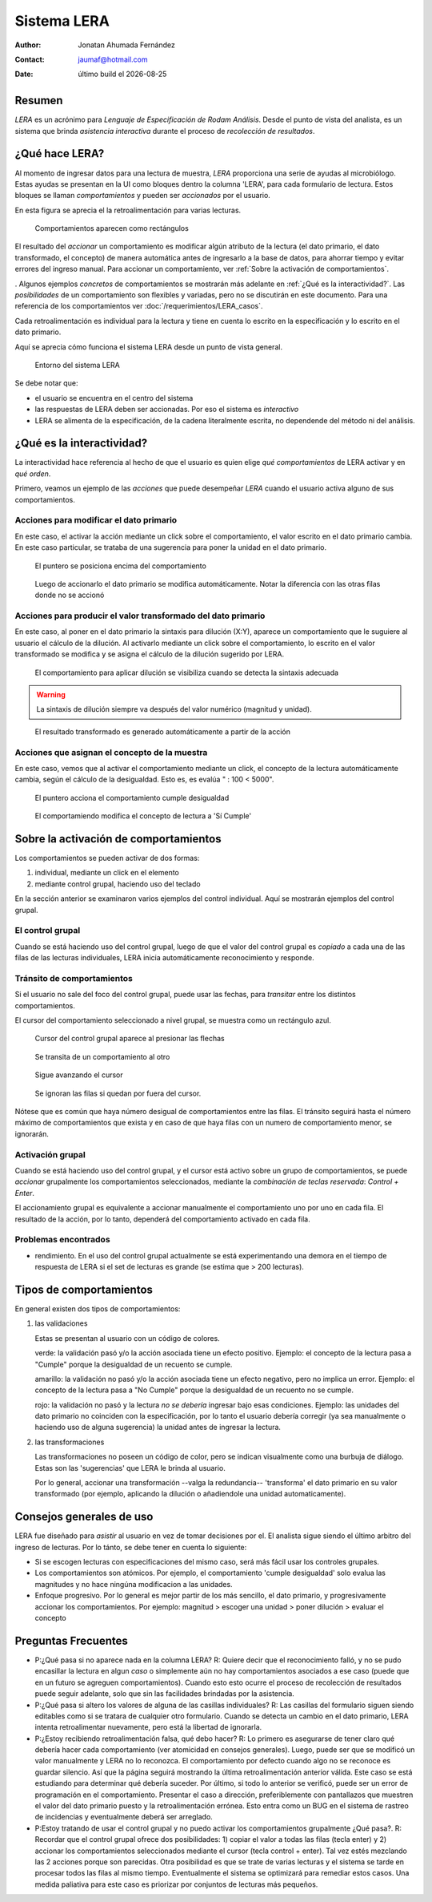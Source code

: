 ##############################
Sistema LERA
##############################

.. |date| date::
	  
:author: Jonatan Ahumada Fernández
:contact: jaumaf@hotmail.com
:date:  último build el |date|

Resumen
##############################

*LERA* es un acrónimo para *Lenguaje de Especificación de Rodam Análisis*.
Desde el punto de vista del analista, es un sistema que  brinda *asistencia interactiva*
durante el proceso de *recolección de resultados*.



¿Qué hace LERA?
##############################

Al momento de ingresar datos para una lectura de muestra, *LERA* proporciona una serie
de ayudas al microbiólogo. Estas ayudas se presentan en la UI como bloques dentro la
columna 'LERA', para cada formulario de lectura. Estos bloques se llaman *comportamientos*
y pueden ser *accionados* por el usuario.

En esta figura se aprecia el la retroalimentación para varias
lecturas.

.. figure:: assets/lera_muestra_de_comportamientos.png
	    
   Comportamientos aparecen como rectángulos

El resultado del *accionar* un comportamiento es modificar algún
atributo de la lectura (el dato primario, el dato transformado, el
concepto) de manera automática antes de ingresarlo a la base de datos,
para ahorrar tiempo y evitar errores del ingreso manual. Para accionar un comportamiento,
ver :ref:`Sobre la activación de comportamientos`.

. Algunos ejemplos *concretos* de comportamientos se mostrarán más
adelante en :ref:`¿Qué es la interactividad?`. Las *posibilidades* de
un comportamiento son flexibles y variadas, pero no se discutirán en
este documento. Para una referencia de los comportamientos ver
:doc:`/requerimientos/LERA_casos`.

Cada retroalimentación es individual para la lectura y tiene en cuenta
lo escrito en la especificación y lo escrito en el dato primario.

Aquí se aprecia cómo funciona el sistema LERA desde un punto de vista general.

.. figure:: assets/lera-diagrama-de-entorno.png

   Entorno del sistema LERA

Se debe notar que:

- el usuario se encuentra en el centro del sistema
- las respuestas de LERA deben ser accionadas. Por eso el sistema es *interactivo*
- LERA se alimenta de la especificación, de la cadena literalmente escrita, no dependende
  del método ni del análisis. 




¿Qué es la interactividad?
##############################


La interactividad hace referencia al hecho de que el usuario es quien
elige *qué comportamientos* de LERA activar y en *qué orden*.

Primero, veamos un ejemplo de las *acciones* que puede desempeñar
*LERA* cuando el usuario activa alguno de sus comportamientos.


Acciones para modificar el dato primario
-----------------------------------------

En este caso, el activar la acción mediante un click sobre el
comportamiento, el valor escrito en el dato primario cambia.  En este
caso particular, se trataba de una sugerencia para poner la unidad en
el dato primario.


.. figure:: assets/lera_puntero_sobre_comportamiento_dato_primario.png

   El puntero se posiciona encima del comportamiento

.. figure:: assets/lera_comportamiento_modifica_lectura.png

   Luego de accionarlo el dato primario se modifica automáticamente. Notar la diferencia
   con las otras filas donde no se accionó

Acciones para producir el valor transformado del dato primario
---------------------------------------------------------------

En este caso, al poner en el dato primario la sintaxis para dilución
(X:Y), aparece un comportamiento que le suguiere al usuario el cálculo
de la dilución. Al activarlo mediante un click sobre el comportamiento,
lo escrito en el valor transformado se modifica y se asigna el cálculo
de la dilución sugerido por LERA.

.. figure:: assets/lera_comportamiento_dilucion_es_reconocida.png

   El comportamiento para aplicar dilución se visibiliza cuando se detecta la sintaxis adecuada

.. warning::

   La sintaxis de dilución siempre va después del valor numérico (magnitud y unidad).
   
.. figure:: assets/lera_comportamiento_modifica_resultado_transformado.png

   El resultado transformado es generado automáticamente a partir de la acción

Acciones que asignan el concepto de la muestra
-----------------------------------------------

En este caso, vemos que al activar el comportamiento mediante un click,
el concepto de la lectura automáticamente cambia, según el cálculo
de la desigualdad. Esto es, es evalúa " : 100 < 5000".


.. figure:: assets/lera_comportamiento_puntero_sobre_cumple_desigualdad.png

   El puntero acciona el comportamiento cumple desigualdad
	   
.. figure:: assets/lera_comportamiento_modifica_concepto.png

   El comportamiendo modifica el concepto de lectura a 'Sí Cumple'

Sobre la activación de comportamientos
#########################################

Los comportamientos se pueden activar de dos formas:

1. individual, mediante un click en el elemento
2. mediante control grupal, haciendo uso del teclado


En la sección anterior se examinaron varios ejemplos del control individual.
Aquí se mostrarán ejemplos del control grupal.


El control grupal
---------------------

Cuando se está haciendo uso del control grupal, luego de que el valor
del control grupal es *copiado* a cada una de las filas de las lecturas
individuales, LERA inicia automáticamente reconocimiento y responde.


Tránsito de comportamientos
----------------------------
Si el usuario no sale del foco del control grupal, puede usar las fechas,
para *transitar* entre los distintos comportamientos.

El cursor del comportamiento seleccionado a nivel grupal, se muestra como
un rectángulo azul. 

.. figure:: assets/lera_control_grupal_transito_entre_comportamientos.png

   Cursor del control grupal aparece al presionar las flechas

.. figure:: assets/lera_control_grupal_transito_entre_comportamientos2.png

   Se transita de un comportamiento al otro
   
.. figure:: assets/lera_control_grupal_transito_entre_comportamientos3.png

   Sigue avanzando el cursor
   
.. figure:: assets/lera_control_grupal_transito_entre_comportamientos4_diferencia.png

   Se ignoran las filas si quedan por fuera del cursor. 

Nótese que es común que haya número desigual de comportamientos entre las filas.
El tránsito seguirá hasta el número máximo de comportamientos que exista y en caso
de que haya filas con un numero de comportamiento menor, se ignorarán. 

Activación grupal
--------------------

Cuando se está haciendo uso del control grupal, y el cursor está activo sobre un
grupo de comportamientos, se puede *accionar* grupalmente los comportamientos seleccionados,
mediante la *combinación de teclas reservada*: `Control + Enter`.

El accionamiento grupal es equivalente a accionar manualmente el comportamiento uno por uno en cada fila.
El resultado de la acción, por lo tanto, dependerá del comportamiento activado en cada fila.



Problemas encontrados
----------------------

- rendimiento. En el uso del control grupal actualmente se está experimentando una demora en el tiempo
  de respuesta de LERA si el set de lecturas es grande (se estima que > 200 lecturas).


Tipos de comportamientos
##############################

En general existen dos tipos de comportamientos:

1. las validaciones

   Estas se presentan al usuario con un código de colores.

   verde: la validación pasó y/o la acción asociada tiene un efecto positivo.
   Ejemplo: el concepto de la lectura  pasa a "Cumple" porque la desigualdad de un
   recuento se cumple.

   amarillo: la validación no pasó y/o la acción asociada tiene un efecto negativo, pero
   no implica un error. Ejemplo: el concepto de la lectura  pasa a "No Cumple" porque la
   desigualdad de un recuento no se cumple.

   rojo: la validación no pasó y la lectura *no se debería* ingresar bajo esas condiciones.
   Ejemplo: las unidades del dato primario no coinciden con la especificación, por lo tanto
   el usuario debería corregir (ya sea manualmente o haciendo uso de alguna sugerencia) la unidad
   antes de ingresar la lectura.


2. las transformaciones

   Las transformaciones no poseen un código de color, pero se indican visualmente como una burbuja
   de diálogo. Estas son las 'sugerencias' que LERA le brinda al usuario.

   Por lo general, accionar una transformación --valga la redundancia-- 'transforma' el dato primario
   en su valor transformado (por ejemplo, aplicando la dilución o añadiendole una unidad automaticamente). 


Consejos generales de uso
##############################

LERA fue diseñado para *asistir* al usuario en vez de tomar decisiones
por el. El analista sigue siendo el último arbitro del ingreso de
lecturas. Por lo tánto, se debe tener en cuenta lo siguiente:

- Si se escogen lecturas con especificaciones del mismo caso, será más
  fácil usar los controles grupales.

- Los comportamientos son atómicos. Por ejemplo, el comportamiento 'cumple desigualdad' solo
  evalua las magnitudes y no hace ningúna modificacion a las unidades.

- Enfoque progresivo.  Por lo general es mejor partir de los más sencillo, el dato primario,
  y progresivamente accionar los comportamientos. Por ejemplo: magnitud > escoger una unidad > poner
  dilución > evaluar el concepto

  

Preguntas Frecuentes
###########################

- P:¿Qué pasa si no aparece nada en la columna LERA? R: Quiere decir que el reconocimiento falló, y no
  se pudo encasillar la lectura en algun *caso* o simplemente aún no hay comportamientos asociados a ese
  caso (puede que en un futuro se agreguen comportamientos). Cuando esto esto ocurre el proceso de
  recolección de resultados puede seguir adelante, solo que sin las facilidades brindadas por la asistencia.


- P:¿Qué pasa si altero los valores de alguna de las casillas individuales? R: Las casillas del formulario
  siguen siendo editables como si se tratara de cualquier otro formulario. Cuando se detecta un cambio en el
  dato primario, LERA intenta retroalimentar nuevamente, pero está la libertad de ignorarla.


- P:¿Estoy recibiendo retroalimentación falsa, qué debo hacer? R: Lo
  primero es asegurarse de tener claro qué debería hacer cada
  comportamiento (ver atomicidad en consejos generales). Luego, puede
  ser que se modificó un valor manualmente y LERA no lo reconozca.  El
  comportamiento por defecto cuando algo no se reconoce es guardar
  silencio. Así que la página seguirá mostrando la última
  retroalimentación anterior válida. Este caso se está estudiando para
  determinar qué debería suceder. Por último, si todo lo anterior se
  verificó, puede ser un error de programación en el
  comportamiento. Presentar el caso a dirección, preferiblemente con
  pantallazos que muestren el valor del dato primario puesto y la
  retroalimentación errónea. Esto entra como un BUG en el sistema de
  rastreo de incidencias y eventualmente deberá ser arreglado.


- P:Estoy tratando de usar el control grupal y no puedo activar los
  comportamientos grupalmente ¿Qué pasa?. R: Recordar que el control
  grupal ofrece dos posibilidades: 1) copiar el valor a todas las filas (tecla enter)
  y 2) accionar los comportamientos seleccionados mediante el cursor (tecla control + enter).
  Tal vez estés mezclando las 2 acciones porque son parecidas. Otra posibilidad es que se trate
  de varias lecturas y el sistema se tarde en procesar todos las filas al mismo tiempo.
  Eventualmente el sistema se optimizará para remediar estos casos. Una medida paliativa
  para este caso es priorizar por conjuntos de lecturas más pequeños.

  

  
  
  
  
